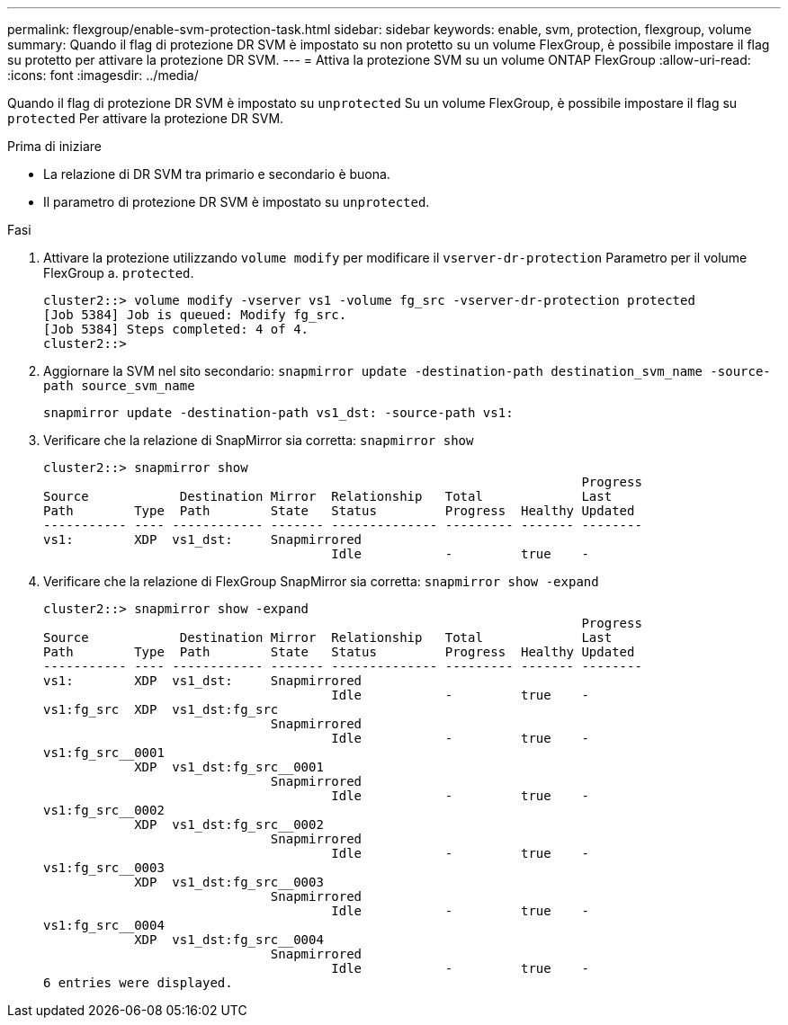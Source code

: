 ---
permalink: flexgroup/enable-svm-protection-task.html 
sidebar: sidebar 
keywords: enable, svm, protection, flexgroup, volume 
summary: Quando il flag di protezione DR SVM è impostato su non protetto su un volume FlexGroup, è possibile impostare il flag su protetto per attivare la protezione DR SVM. 
---
= Attiva la protezione SVM su un volume ONTAP FlexGroup
:allow-uri-read: 
:icons: font
:imagesdir: ../media/


[role="lead"]
Quando il flag di protezione DR SVM è impostato su `unprotected` Su un volume FlexGroup, è possibile impostare il flag su `protected` Per attivare la protezione DR SVM.

.Prima di iniziare
* La relazione di DR SVM tra primario e secondario è buona.
* Il parametro di protezione DR SVM è impostato su `unprotected`.


.Fasi
. Attivare la protezione utilizzando `volume modify` per modificare il `vserver-dr-protection` Parametro per il volume FlexGroup a. `protected`.
+
[listing]
----
cluster2::> volume modify -vserver vs1 -volume fg_src -vserver-dr-protection protected
[Job 5384] Job is queued: Modify fg_src.
[Job 5384] Steps completed: 4 of 4.
cluster2::>
----
. Aggiornare la SVM nel sito secondario: `snapmirror update -destination-path destination_svm_name -source-path source_svm_name`
+
[listing]
----
snapmirror update -destination-path vs1_dst: -source-path vs1:
----
. Verificare che la relazione di SnapMirror sia corretta: `snapmirror show`
+
[listing]
----
cluster2::> snapmirror show
                                                                       Progress
Source            Destination Mirror  Relationship   Total             Last
Path        Type  Path        State   Status         Progress  Healthy Updated
----------- ---- ------------ ------- -------------- --------- ------- --------
vs1:        XDP  vs1_dst:     Snapmirrored
                                      Idle           -         true    -
----
. Verificare che la relazione di FlexGroup SnapMirror sia corretta: `snapmirror show -expand`
+
[listing]
----
cluster2::> snapmirror show -expand
                                                                       Progress
Source            Destination Mirror  Relationship   Total             Last
Path        Type  Path        State   Status         Progress  Healthy Updated
----------- ---- ------------ ------- -------------- --------- ------- --------
vs1:        XDP  vs1_dst:     Snapmirrored
                                      Idle           -         true    -
vs1:fg_src  XDP  vs1_dst:fg_src
                              Snapmirrored
                                      Idle           -         true    -
vs1:fg_src__0001
            XDP  vs1_dst:fg_src__0001
                              Snapmirrored
                                      Idle           -         true    -
vs1:fg_src__0002
            XDP  vs1_dst:fg_src__0002
                              Snapmirrored
                                      Idle           -         true    -
vs1:fg_src__0003
            XDP  vs1_dst:fg_src__0003
                              Snapmirrored
                                      Idle           -         true    -
vs1:fg_src__0004
            XDP  vs1_dst:fg_src__0004
                              Snapmirrored
                                      Idle           -         true    -
6 entries were displayed.
----

